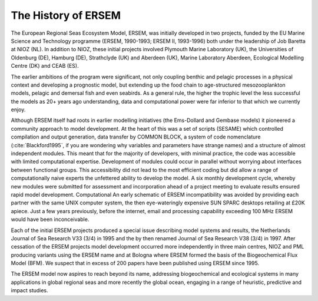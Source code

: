 .. _history:

####################
The History of ERSEM
####################
 
The European Regional Seas Ecosystem Model, ERSEM, was initially developed 
in two projects, funded by the EU Marine Science and Technology programme 
(ERSEM, 1990-1993; ERSEM II, 1993-1996) both under the leadership of Job 
Baretta at NIOZ (NL). In addition to NIOZ, these initial projects involved 
Plymouth Marine Laboratory (UK), the Universities of Oldenburg (DE), Hamburg 
(DE), Strathclyde (UK) and Aberdeen (UK), Marine Laboratory Aberdeen, 
Ecological Modelling Centre (DK) and CEAB (ES). 
 
The earlier ambitions of the program were significant, not only coupling 
benthic and pelagic processes in a physical context and developing a 
prognostic model, but extending up the food chain to age-structured 
mesozooplankton models, pelagic and demersal fish and even seabirds. 
As a general rule, the higher the trophic level the less successful 
the models as 20+ years ago understanding, data and computational power 
were far inferior to that which we currently enjoy.  
 
Although ERSEM itself had roots in earlier modelling initiatives (the 
Ems-Dollard and Gembase models) it pioneered a community approach to model 
development. At the heart of this was a set of scripts (SESAME) which controlled 
compilation and output generation, data transfer by COMMON BLOCK, a system 
of code nomenclature (:cite:`Blackford1995`, if you are wondering why variables 
and parameters have strange names) and a structure of almost independent 
modules. This meant that for the majority of developers, with minimal practice, 
the code was accessible with limited computational expertise. Development of modules 
could occur in parallel without worrying about interfaces between functional groups. 
This accessibility did not lead to the most efficient coding but did allow a 
range of computationally naive experts the unfettered ability to develop the model. A 
six monthly development cycle, whereby new modules were submitted for assessment 
and incorporation ahead of a project meeting to evaluate results ensured 
rapid model development. Computational  An early schematic of ERSEM 
incompatibility was avoided by providing each partner with the same UNIX computer 
system, the then eye-wateringly expensive SUN SPARC desktops retailing at £20K apiece. 
Just a few years previously, before the internet, email and processing capability 
exceeding 100 MHz ERSEM would have been inconceivable.  
 
Each of the initial ERSEM projects produced a special issue describing model systems and 
results, the Netherlands Journal of Sea Research V33 (3/4) in 1995 and the by then renamed 
Journal of Sea Research V38 (3/4) in 1997. After cessation of the ERSEM projects model 
development occurred more independently in three main centres, NIOZ and PML producing 
variants using the ERSEM name and at Bologna where ERSEM formed the basis of the 
Biogeochemical Flux Model (BFM). We suspect that in excess of 200 papers have been 
published using ERSEM since 1995. 
 
The ERSEM model now aspires to reach beyond its name, addressing biogeochemical and 
ecological systems in many applications in global regional seas and more recently the global 
ocean, engaging in a range of heuristic, predictive and impact studies.  
 
